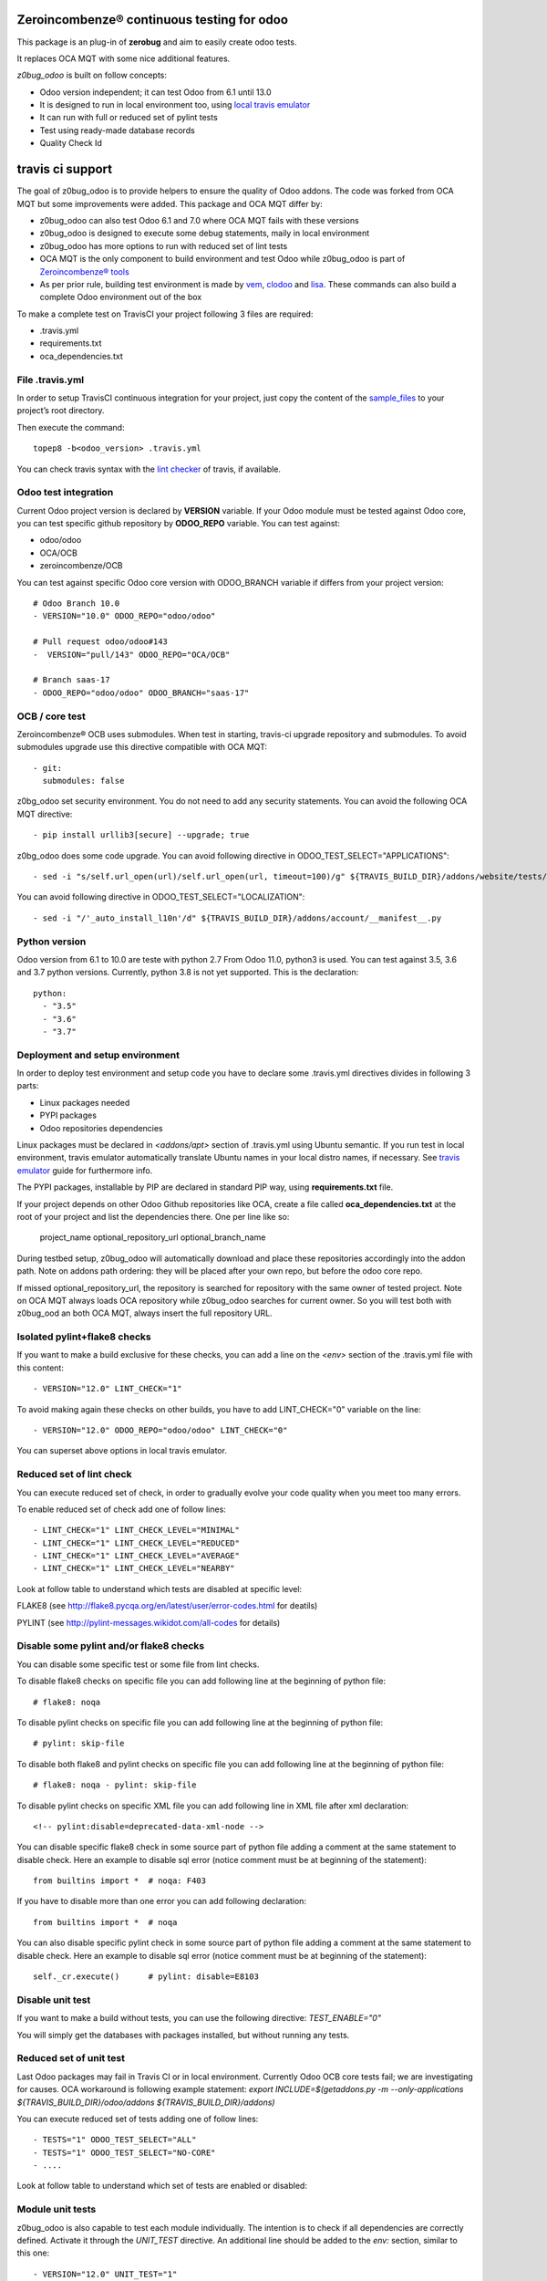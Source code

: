 Zeroincombenze® continuous testing for odoo
-------------------------------------------

This package is an plug-in of **zerobug** and aim to easily create odoo tests.

It replaces OCA MQT with some nice additional features.

*z0bug_odoo* is built on follow concepts:

* Odoo version independent; it can test Odoo from 6.1 until 13.0
* It is designed to run in local environment too, using `local travis emulator <https://github.com/zeroincombenze/tools/tree/master/travis_emulator>`_
* It can run with full or reduced set of pylint tests
* Test using ready-made database records
* Quality Check Id


travis ci support
-----------------

The goal of z0bug_odoo is to provide helpers to ensure the quality of Odoo addons.
The code was forked from OCA MQT but some improvements were added.
This package and OCA MQT differ by:

* z0bug_odoo can also test Odoo 6.1 and 7.0 where OCA MQT fails with these versions
* z0bug_odoo is designed to execute some debug statements, maily in local environment
* z0bug_odoo has more options to run with reduced set of lint tests
* OCA MQT is the only component to build environment and test Odoo while z0bug_odoo is part of `Zeroincombenze® tools <https://github.com/zeroincombenze/tools>`_
* As per prior rule, building test environment is made by `vem <https://github.com/zeroincombenze/tools/tree/master/https://github.com/zeroincombenze/tools/tree/master/python_plus>`_, `clodoo <https://github.com/zeroincombenze/tools/tree/master/https://github.com/zeroincombenze/tools/tree/master/clodoo>`_ and `lisa <https://github.com/zeroincombenze/tools/tree/master/https://github.com/zeroincombenze/tools/tree/master/lisa>`_. These commands can also build a complete Odoo environment out of the box

To make a complete test on TravisCI your project following 3 files are required:

* .travis.yml
* requirements.txt
* oca_dependencies.txt


File .travis.yml
~~~~~~~~~~~~~~~~

In order to setup TravisCI continuous integration for your project, just copy the
content of the `sample_files <https://github.com/zeroincombenze/tools/tree/master/zerobug/sample_files/.travis.yml>`_
to your project’s root directory.

Then execute the command:

::

    topep8 -b<odoo_version> .travis.yml

You can check travis syntax with the `lint checker <http://lint.travis-ci.org/>`_ of travis, if available.


Odoo test integration
~~~~~~~~~~~~~~~~~~~~~

Current Odoo project version is declared by **VERSION** variable.
If your Odoo module must be tested against Odoo core,
you can test specific github repository by **ODOO_REPO** variable.
You can test against:

* odoo/odoo
* OCA/OCB
* zeroincombenze/OCB

You can test against specific Odoo core version with ODOO_BRANCH variable if differs from your project version:

::

    # Odoo Branch 10.0
    - VERSION="10.0" ODOO_REPO="odoo/odoo"

    # Pull request odoo/odoo#143
    -  VERSION="pull/143" ODOO_REPO="OCA/OCB"

    # Branch saas-17
    - ODOO_REPO="odoo/odoo" ODOO_BRANCH="saas-17"


OCB / core test
~~~~~~~~~~~~~~~

Zeroincombenze® OCB uses submodules. When test in starting, travis-ci upgrade repository and submodules.
To avoid submodules upgrade use this directive compatible with OCA MQT:

::

    - git:
      submodules: false

z0bg_odoo set security environment. You do not need to add any security statements.
You can avoid the following OCA MQT directive:

::

    - pip install urllib3[secure] --upgrade; true

z0bg_odoo does some code upgrade.
You can avoid following directive in ODOO_TEST_SELECT="APPLICATIONS":

::

    - sed -i "s/self.url_open(url)/self.url_open(url, timeout=100)/g" ${TRAVIS_BUILD_DIR}/addons/website/tests/test_crawl.py;

You can avoid following directive in ODOO_TEST_SELECT="LOCALIZATION":

::

    - sed -i "/'_auto_install_l10n'/d" ${TRAVIS_BUILD_DIR}/addons/account/__manifest__.py


Python version
~~~~~~~~~~~~~~

Odoo version from 6.1 to 10.0 are teste with python 2.7
From Odoo 11.0, python3 is used. You can test against 3.5, 3.6 and 3.7 python versions.
Currently, python 3.8 is not yet supported.
This is the declaration:

::

    python:
      - "3.5"
      - "3.6"
      - "3.7"


Deployment and setup environment
~~~~~~~~~~~~~~~~~~~~~~~~~~~~~~~~

In order to deploy test environment and setup code you have to declare some .travis.yml directives divides in following 3 parts:

* Linux packages needed
* PYPI packages
* Odoo repositories dependencies

Linux packages must be declared in `<addons/apt>` section of .travis.yml using Ubuntu semantic.
If you run test in local environment, travis emulator automatically translate Ubuntu names in your local distro names, if necessary.
See `travis emulator <https://github.com/zeroincombenze/tools/tree/master/travis_emulator>`_ guide for furthermore info.

The PYPI packages, installable by PIP are declared in standard PIP way, using **requirements.txt** file.

If your project depends on other Odoo Github repositories like OCA, create a file called **oca_dependencies.txt** at the root of your project and list the dependencies there.
One per line like so:

    project_name optional_repository_url optional_branch_name

During testbed setup, z0bug_odoo will automatically download and place these repositories accordingly into the addon path.
Note on addons path ordering: they will be placed after your own repo, but before the odoo core repo.

If missed optional_repository_url, the repository is searched for repository with the same owner of tested project.
Note on OCA MQT always loads OCA repository while z0bug_odoo searches for current owner. So you will test both with z0bug_ood an both OCA MQT, always insert the full repository URL.


Isolated pylint+flake8 checks
~~~~~~~~~~~~~~~~~~~~~~~~~~~~~

If you want to make a build exclusive for these checks, you can add a line
on the `<env>` section of the .travis.yml file with this content:

::

    - VERSION="12.0" LINT_CHECK="1"

To avoid making again these checks on other builds, you have to add
LINT_CHECK="0" variable on the line:

::

    - VERSION="12.0" ODOO_REPO="odoo/odoo" LINT_CHECK="0"

You can superset above options in local travis emulator.


Reduced set of lint check
~~~~~~~~~~~~~~~~~~~~~~~~~

You can execute reduced set of check, in order to gradually evolve your code quality
when you meet too many errors.

To enable reduced set of check add one of follow lines:

::

    - LINT_CHECK="1" LINT_CHECK_LEVEL="MINIMAL"
    - LINT_CHECK="1" LINT_CHECK_LEVEL="REDUCED"
    - LINT_CHECK="1" LINT_CHECK_LEVEL="AVERAGE"
    - LINT_CHECK="1" LINT_CHECK_LEVEL="NEARBY"

Look at follow table to understand which tests are disabled at specific level:

FLAKE8 (see http://flake8.pycqa.org/en/latest/user/error-codes.html for deatils)

.. $include flake8_error.csv


PYLINT (see http://pylint-messages.wikidot.com/all-codes for details)

.. $include pylint_error.csv


Disable some pylint and/or flake8 checks
~~~~~~~~~~~~~~~~~~~~~~~~~~~~~~~~~~~~~~~~

You can disable some specific test or some file from lint checks.

To disable flake8 checks on specific file you can add following line at the beginning of python file:

::

    # flake8: noqa

To disable pylint checks on specific file you can add following line at the beginning of python file:

::

    # pylint: skip-file

To disable both flake8 and pylint checks on specific file you can add following line at the beginning of python file:

::

    # flake8: noqa - pylint: skip-file

To disable pylint checks on specific XML file you can add following line in XML file after xml declaration:

::

    <!-- pylint:disable=deprecated-data-xml-node -->

You can disable specific flake8 check in some source part of python file adding a comment at the same statement to disable check. Here an example to disable sql error (notice comment must be at beginning of the statement):

::

    from builtins import *  # noqa: F403

If you have to disable more than one error you can add following declaration:

::

    from builtins import *  # noqa

You can also disable specific pylint check in some source part of python file adding a comment at the same statement to disable check. Here an example to disable sql error (notice comment must be at beginning of the statement):

::

    self._cr.execute()      # pylint: disable=E8103


Disable unit test
~~~~~~~~~~~~~~~~~

If you want to make a build without tests, you can use the following directive:
`TEST_ENABLE="0"`

You will simply get the databases with packages installed,
but without running any tests.


Reduced set of unit test
~~~~~~~~~~~~~~~~~~~~~~~~

Last Odoo packages may fail in Travis CI or in local environment.
Currently Odoo OCB core tests fail; we are investigating for causes.
OCA workaround is following example statement:
`export INCLUDE=$(getaddons.py -m --only-applications ${TRAVIS_BUILD_DIR}/odoo/addons ${TRAVIS_BUILD_DIR}/addons)`

You can execute reduced set of tests adding one of follow lines:

::

    - TESTS="1" ODOO_TEST_SELECT="ALL"
    - TESTS="1" ODOO_TEST_SELECT="NO-CORE"
    - ....

Look at follow table to understand which set of tests are enabled or disabled:

.. $include test_level.csv


Module unit tests
~~~~~~~~~~~~~~~~~

z0bug_odoo is also capable to test each module individually.
The intention is to check if all dependencies are correctly defined.
Activate it through the `UNIT_TEST` directive.
An additional line should be added to the `env:` section,
similar to this one:

::

    - VERSION="12.0" UNIT_TEST="1"


Names used for the test databases
~~~~~~~~~~~~~~~~~~~~~~~~~~~~~~~~~

z0bug_odoo has a nice feature of organizing your testing databases.
You might want to do that if you want to double them up as
staging DBs or if you want to work with an advanced set of
templates in order to speed up your CI pipeline.
Just specify at will:

`MQT_TEMPLATE_DB='mqt_odoo_template' MQT_TEST_DB='mqt_odoo_test'`.


Coveralls/Codecov configuration file
~~~~~~~~~~~~~~~~~~~~~~~~~~~~~~~~~~~~

`Coveralls <https://coveralls.io/>`_ and `Codecov <https://codecov.io/>`_ services provide information on the test coverage of your modules.
Currently both configurations are automatic (check default configuration `here <cfg/.coveragerc>`_.
So, as of today, you don't need to include a `.coveragerc` into the repository,
If you do it, it will be simply ignored.


Other configurations
~~~~~~~~~~~~~~~~~~~~

You can highly customize you test: look at below table.

.. $include variables.csv



Debug informations
~~~~~~~~~~~~~~~~~~

If you declare the following directive in <env global> section:

`TRAVIS_DEBUG_MODE="n"`

where "n" means:

.. $include level_summary.csv

Note this feature does not work with OCA MQT. Local test and TravisCI test have slightly different behavior.

When MQT is execute in local environment the value

`TRAVIS_DEBUG_MODE="9"`

does not execute unit test. It is used to debug MQT itself.

See `local travis emulator <https://github.com/zeroincombenze/tools/tree/master/travis_emulator>`_


Tree directory
~~~~~~~~~~~~~~

While travis is running this is the tree directory:

::

    ${HOME}
    |
    |___ build (by TravisCI)
    |    |
    |    |___ ${TRAVIS_BUILD_DIR}  (by TravisCI)
    |    |    # testing project repository
    |    |
    |    \___ ${ODOO_REPO} (by travis_install_env / travis_install_nightly of .travis.yml)
    |         # Odoo or OCA/OCB repository to check compatibility of testing project
    |         # same behavior of OCA MQT (2)
    |         # if testing OCB, travis_install_env ignore this directory
    |
    |___ ${ODOO_REPO}-${VERSION} (by .travis.yml)
    |    # same behavior of OCA MQT
    |    # symlnk of ${HOME}/build/{ODOO_REPO}
    |    # Odoo or OCA repository to check with
    |
    |___ dependencies (by travis_install_env / travis_install_nightly of .travis.yml)
    |    # Odoo dependencies (2)
    |
    \___ tools (by .travis.yml)   # clone of this project
         |
         \___ maintainer-quality-tools (by .travis.yml) (1)
              # same behavior of OCA MQT
              |
              \___ travis (child of maintainer-quality-tools), in PATH

::

    (1) Done by .travis.yml in before install section with following statements:
        - git clone https://github.com/zeroincombenze/tools.git ${HOME}/tools --depth=1
        - mv ${HOME}/tools/maintainer-quality-tools ${HOME}
        - export PATH=${HOME}/maintainer-quality-tools/travis:${PATH}
        Above statements replace OCA statements:
        - git clone https://github.com/OCA/maintainer-quality-tools.git ${HOME}/maintainer-quality-tools --depth=1
        - export PATH=${HOME}/maintainer-quality-tools/travis:${PATH}

::

    (2) Done by .travis.yml in install section with following statements:
        - travis_install_env
        Above statements replace OCA statements:
        - travis_install_nightly
        You can also create OCA environment using travis_install_nightly with follow statements:
        - export MQT_TEST_MODE=oca
        - travis_install_env
        Or else
        - travis_install_env oca



qci
---

.. $include description_qci.csv


partner qci
-----------

.. $include description_qci_partner.csv
